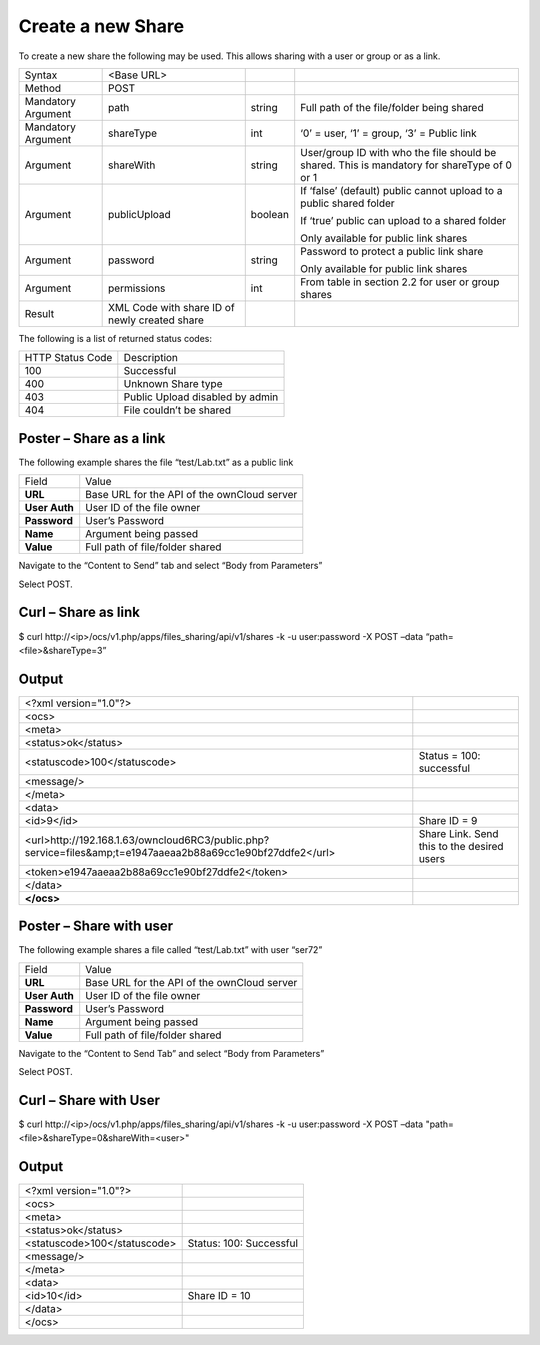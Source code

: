 Create a new Share
==================

To create a new share the following may be used.
This allows sharing with a user or group or as a link.

+--------------------+-----------------------------------------------+---------+---------------------------------------------------------------------+
| Syntax             | <Base URL>                                    |         |                                                                     |
|                    |                                               |         |                                                                     |
+--------------------+-----------------------------------------------+---------+---------------------------------------------------------------------+
| Method             | POST                                          |         |                                                                     |
|                    |                                               |         |                                                                     |
+--------------------+-----------------------------------------------+---------+---------------------------------------------------------------------+
| Mandatory Argument | path                                          | string  | Full path of the file/folder being shared                           |
|                    |                                               |         |                                                                     |
+--------------------+-----------------------------------------------+---------+---------------------------------------------------------------------+
| Mandatory Argument | shareType                                     | int     | ‘0’ = user, ‘1’ = group, ‘3’ = Public link                          |
|                    |                                               |         |                                                                     |
+--------------------+-----------------------------------------------+---------+---------------------------------------------------------------------+
| Argument           | shareWith                                     | string  | User/group ID with who the file should be shared.                   |
|                    |                                               |         | This is mandatory for shareType of 0 or 1                           |
|                    |                                               |         |                                                                     |
+--------------------+-----------------------------------------------+---------+---------------------------------------------------------------------+
| Argument           | publicUpload                                  | boolean | If ‘false’ (default) public cannot upload to a public shared folder |
|                    |                                               |         |                                                                     |
|                    |                                               |         | If ‘true’ public can upload to a shared folder                      |
|                    |                                               |         |                                                                     |
|                    |                                               |         | Only available for public link shares                               |
|                    |                                               |         |                                                                     |
+--------------------+-----------------------------------------------+---------+---------------------------------------------------------------------+
| Argument           | password                                      | string  | Password to protect a public link share                             |
|                    |                                               |         |                                                                     |
|                    |                                               |         | Only available for public link shares                               |
|                    |                                               |         |                                                                     |
+--------------------+-----------------------------------------------+---------+---------------------------------------------------------------------+
| Argument           | permissions                                   | int     | From table in section 2.2 for user or group shares                  |
|                    |                                               |         |                                                                     |
+--------------------+-----------------------------------------------+---------+---------------------------------------------------------------------+
| Result             | XML Code with share ID of newly created share |         |                                                                     |
|                    |                                               |         |                                                                     |
+--------------------+-----------------------------------------------+---------+---------------------------------------------------------------------+

The following is a list of returned status codes:

+------------------+---------------------------------+
| HTTP Status Code | Description                     |
|                  |                                 |
+------------------+---------------------------------+
| 100              | Successful                      |
|                  |                                 |
+------------------+---------------------------------+
| 400              | Unknown Share type              |
|                  |                                 |
+------------------+---------------------------------+
| 403              | Public Upload disabled by admin |
|                  |                                 |
+------------------+---------------------------------+
| 404              | File couldn’t be shared         |
|                  |                                 |
+------------------+---------------------------------+


Poster – Share as a link
------------------------

The following example shares the file “test/Lab.txt” as a public link

+---------------+---------------------------------------------+
| Field         | Value                                       |
|               |                                             |
+---------------+---------------------------------------------+
| **URL**       | Base URL for the API of the ownCloud server |
|               |                                             |
+---------------+---------------------------------------------+
| **User Auth** | User ID of the file owner                   |
|               |                                             |
+---------------+---------------------------------------------+
| **Password**  | User’s Password                             |
|               |                                             |
+---------------+---------------------------------------------+
| **Name**      | Argument being passed                       |
|               |                                             |
+---------------+---------------------------------------------+
| **Value**     | Full path of file/folder shared             |
|               |                                             |
+---------------+---------------------------------------------+


|1000000000000298000001874D3CA506_png|

Navigate to the “Content to Send” tab and select “Body from Parameters”

|1000000000000298000001870B0581FA_png|

Select POST.


Curl – Share as link
--------------------

$ curl \http://<ip>/ocs/v1.php/apps/files_sharing/api/v1/shares -k -u user:password -X POST –data “path=<file>&shareType=3”


Output
------

+-------------------------------------------------------------------------------------------------------------+--------------------------------+
| <?xml version="1.0"?>                                                                                       |                                |
|                                                                                                             |                                |
+-------------------------------------------------------------------------------------------------------------+--------------------------------+
| <ocs>                                                                                                       |                                |
|                                                                                                             |                                |
+-------------------------------------------------------------------------------------------------------------+--------------------------------+
| <meta>                                                                                                      |                                |
|                                                                                                             |                                |
+-------------------------------------------------------------------------------------------------------------+--------------------------------+
| <status>ok</status>                                                                                         |                                |
|                                                                                                             |                                |
+-------------------------------------------------------------------------------------------------------------+--------------------------------+
| <statuscode>100</statuscode>                                                                                | Status = 100: successful       |
|                                                                                                             |                                |
+-------------------------------------------------------------------------------------------------------------+--------------------------------+
| <message/>                                                                                                  |                                |
|                                                                                                             |                                |
+-------------------------------------------------------------------------------------------------------------+--------------------------------+
| </meta>                                                                                                     |                                |
|                                                                                                             |                                |
+-------------------------------------------------------------------------------------------------------------+--------------------------------+
| <data>                                                                                                      |                                |
|                                                                                                             |                                |
+-------------------------------------------------------------------------------------------------------------+--------------------------------+
| <id>9</id>                                                                                                  | Share ID = 9                   |
|                                                                                                             |                                |
+-------------------------------------------------------------------------------------------------------------+--------------------------------+
| <url>http://192.168.1.63/owncloud6RC3/public.php?service=files&amp;t=e1947aaeaa2b88a69cc1e90bf27ddfe2</url> | Share Link.                    |
|                                                                                                             | Send this to the desired users |
|                                                                                                             |                                |
+-------------------------------------------------------------------------------------------------------------+--------------------------------+
| <token>e1947aaeaa2b88a69cc1e90bf27ddfe2</token>                                                             |                                |
|                                                                                                             |                                |
+-------------------------------------------------------------------------------------------------------------+--------------------------------+
| </data>                                                                                                     |                                |
|                                                                                                             |                                |
+-------------------------------------------------------------------------------------------------------------+--------------------------------+
| **</ocs>**                                                                                                  |                                |
|                                                                                                             |                                |
+-------------------------------------------------------------------------------------------------------------+--------------------------------+


Poster – Share with user
------------------------

The following example shares a file called “test/Lab.txt” with user “ser72”

+---------------+---------------------------------------------+
| Field         | Value                                       |
|               |                                             |
+---------------+---------------------------------------------+
| **URL**       | Base URL for the API of the ownCloud server |
|               |                                             |
+---------------+---------------------------------------------+
| **User Auth** | User ID of the file owner                   |
|               |                                             |
+---------------+---------------------------------------------+
| **Password**  | User’s Password                             |
|               |                                             |
+---------------+---------------------------------------------+
| **Name**      | Argument being passed                       |
|               |                                             |
+---------------+---------------------------------------------+
| **Value**     | Full path of file/folder shared             |
|               |                                             |
+---------------+---------------------------------------------+


|1000000000000289000001A9D7F3941F_png|


Navigate to the “Content to Send Tab” and select “Body from Parameters”

|10000000000002950000019EF5732E36_png|



Select POST.

Curl – Share with User
----------------------

$ curl \http://<ip>/ocs/v1.php/apps/files_sharing/api/v1/shares -k -u user:password -X POST –data "path=<file>&shareType=0&shareWith=<user>"


Output
------

+------------------------------+-------------------------+
| <?xml version="1.0"?>        |                         |
|                              |                         |
+------------------------------+-------------------------+
| <ocs>                        |                         |
|                              |                         |
+------------------------------+-------------------------+
| <meta>                       |                         |
|                              |                         |
+------------------------------+-------------------------+
| <status>ok</status>          |                         |
|                              |                         |
+------------------------------+-------------------------+
| <statuscode>100</statuscode> | Status: 100: Successful |
|                              |                         |
+------------------------------+-------------------------+
| <message/>                   |                         |
|                              |                         |
+------------------------------+-------------------------+
| </meta>                      |                         |
|                              |                         |
+------------------------------+-------------------------+
| <data>                       |                         |
|                              |                         |
+------------------------------+-------------------------+
| <id>10</id>                  | Share ID = 10           |
|                              |                         |
+------------------------------+-------------------------+
| </data>                      |                         |
|                              |                         |
+------------------------------+-------------------------+
| </ocs>                       |                         |
|                              |                         |
+------------------------------+-------------------------+



.. |10000000000002950000019EF5732E36_png| image:: images/10000000000002950000019EF5732E36.png
    :width: 6.5in
    :height: 4.0701in


.. |1000000000000289000001A9D7F3941F_png| image:: images/1000000000000289000001A9D7F3941F.png
    :width: 6.5in
    :height: 4.2563in


.. |1000000000000298000001874D3CA506_png| image:: images/1000000000000298000001874D3CA506.png
    :width: 6.5in
    :height: 3.828in


.. |1000000000000298000001870B0581FA_png| image:: images/1000000000000298000001870B0581FA.png
    :width: 6.5in
    :height: 3.828in

